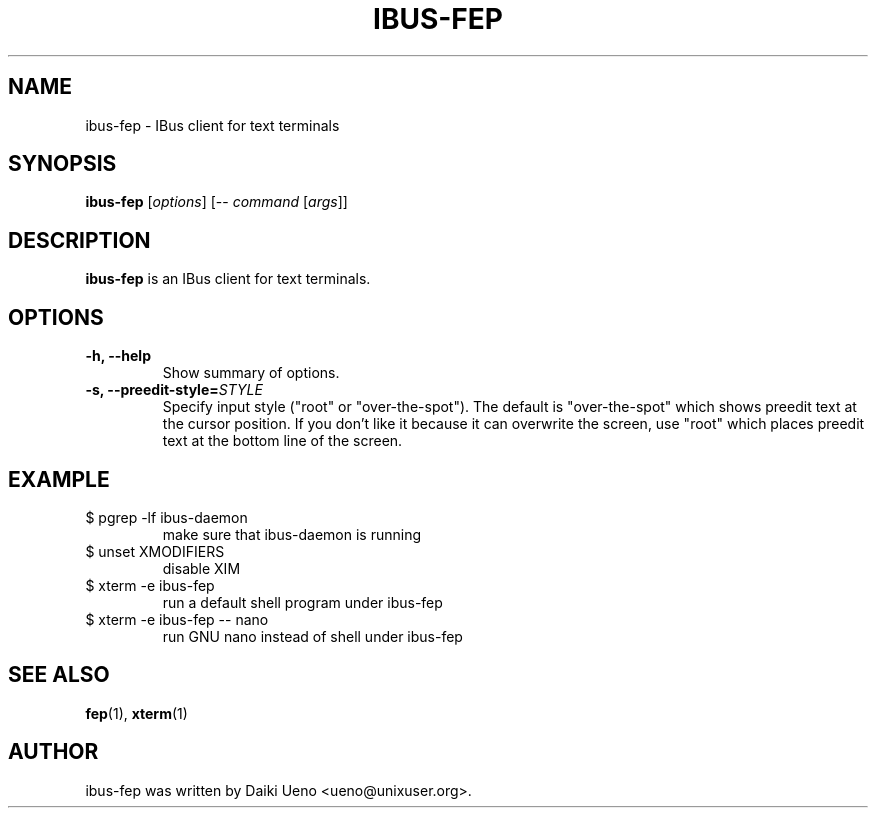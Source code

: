 .\"                                      Hey, EMACS: -*- nroff -*-
.TH IBUS-FEP 1 "10 Feb 2012"
.SH NAME
ibus\-fep - IBus client for text terminals
.SH SYNOPSIS
.B ibus\-fep
.RI [ options ]
[\-\-
.I command
.RI [ args ]]
.br
.SH DESCRIPTION
\fBibus\-fep\fP is an IBus client for text terminals.
.SH OPTIONS
.TP
.B \-h, \-\-help
Show summary of options.
.TP
.B \-s, \-\-preedit\-style=\fISTYLE\fR
Specify input style ("root" or "over\-the\-spot").
The default is "over\-the\-spot" which shows preedit text at the
cursor position.
If you don't like it because it can overwrite the screen,
use "root" which places preedit text at the bottom line of the screen.
.SH EXAMPLE
.TP
$ pgrep \-lf ibus\-daemon
make sure that ibus-daemon is running
.TP
$ unset XMODIFIERS
disable XIM
.TP
$ xterm \-e ibus\-fep
run a default shell program under ibus\-fep
.TP
$ xterm \-e ibus\-fep \-\- nano
run GNU nano instead of shell under ibus\-fep
.SH SEE ALSO
\fBfep\fR(1), \fBxterm\fR(1)
.SH AUTHOR
ibus\-fep was written by Daiki Ueno <ueno@unixuser.org>.
